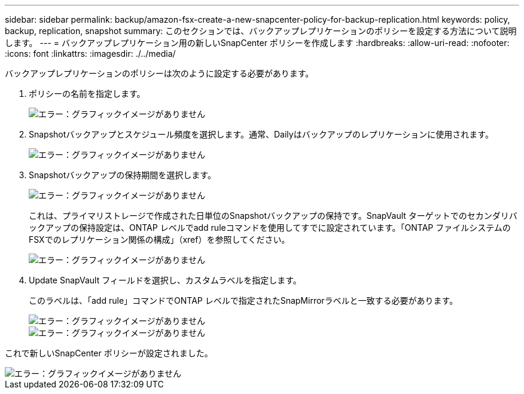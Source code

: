 ---
sidebar: sidebar 
permalink: backup/amazon-fsx-create-a-new-snapcenter-policy-for-backup-replication.html 
keywords: policy, backup, replication, snapshot 
summary: このセクションでは、バックアップレプリケーションのポリシーを設定する方法について説明します。 
---
= バックアップレプリケーション用の新しいSnapCenter ポリシーを作成します
:hardbreaks:
:allow-uri-read: 
:nofooter: 
:icons: font
:linkattrs: 
:imagesdir: ./../media/


[role="lead"]
バックアップレプリケーションのポリシーは次のように設定する必要があります。

. ポリシーの名前を指定します。
+
image::amazon-fsx-image79.png[エラー：グラフィックイメージがありません]

. Snapshotバックアップとスケジュール頻度を選択します。通常、Dailyはバックアップのレプリケーションに使用されます。
+
image::amazon-fsx-image80.png[エラー：グラフィックイメージがありません]

. Snapshotバックアップの保持期間を選択します。
+
image::amazon-fsx-image81.png[エラー：グラフィックイメージがありません]

+
これは、プライマリストレージで作成された日単位のSnapshotバックアップの保持です。SnapVault ターゲットでのセカンダリバックアップの保持設定は、ONTAP レベルでadd ruleコマンドを使用してすでに設定されています。「ONTAP ファイルシステムのFSXでのレプリケーション関係の構成」（xref）を参照してください。

+
image::amazon-fsx-image82.png[エラー：グラフィックイメージがありません]

. Update SnapVault フィールドを選択し、カスタムラベルを指定します。
+
このラベルは、「add rule」コマンドでONTAP レベルで指定されたSnapMirrorラベルと一致する必要があります。

+
image::amazon-fsx-image83.png[エラー：グラフィックイメージがありません]

+
image::amazon-fsx-image84.png[エラー：グラフィックイメージがありません]



これで新しいSnapCenter ポリシーが設定されました。

image::amazon-fsx-image85.png[エラー：グラフィックイメージがありません]
